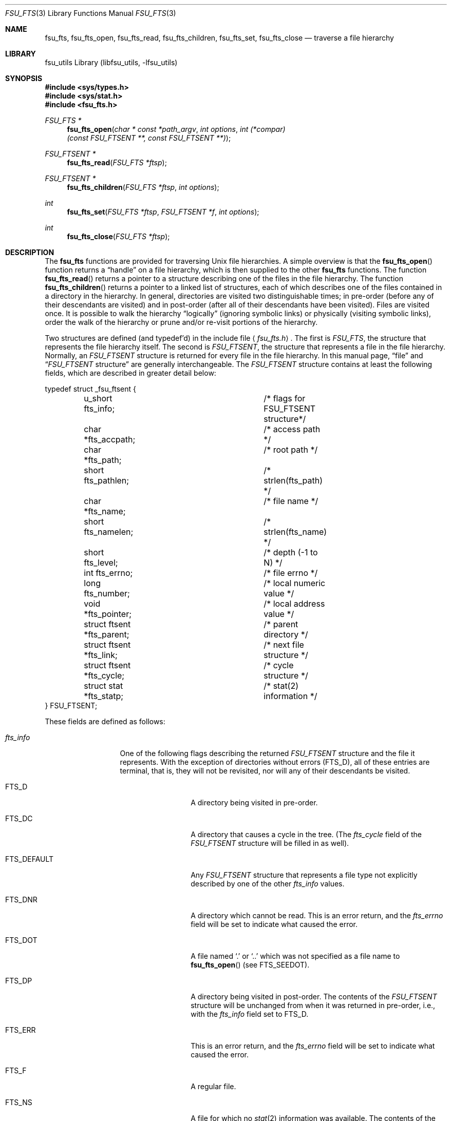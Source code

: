 .\"	$NetBSD: fsu_fts.3,v 1.1 2009/03/23 20:54:14 stacktic Exp $
.\" from
.\"	NetBSD: fts.3,v 1.27 2004/03/31 01:25:46 snj Exp
.\"
.\" Copyright (c) 1989, 1991, 1993, 1994
.\"	The Regents of the University of California.  All rights reserved.
.\"
.\" Redistribution and use in source and binary forms, with or without
.\" modification, are permitted provided that the following conditions
.\" are met:
.\" 1. Redistributions of source code must retain the above copyright
.\"    notice, this list of conditions and the following disclaimer.
.\" 2. Redistributions in binary form must reproduce the above copyright
.\"    notice, this list of conditions and the following disclaimer in the
.\"    documentation and/or other materials provided with the distribution.
.\" 3. Neither the name of the University nor the names of its contributors
.\"    may be used to endorse or promote products derived from this software
.\"    without specific prior written permission.
.\"
.\" THIS SOFTWARE IS PROVIDED BY THE REGENTS AND CONTRIBUTORS ``AS IS'' AND
.\" ANY EXPRESS OR IMPLIED WARRANTIES, INCLUDING, BUT NOT LIMITED TO, THE
.\" IMPLIED WARRANTIES OF MERCHANTABILITY AND FITNESS FOR A PARTICULAR PURPOSE
.\" ARE DISCLAIMED.  IN NO EVENT SHALL THE REGENTS OR CONTRIBUTORS BE LIABLE
.\" FOR ANY DIRECT, INDIRECT, INCIDENTAL, SPECIAL, EXEMPLARY, OR CONSEQUENTIAL
.\" DAMAGES (INCLUDING, BUT NOT LIMITED TO, PROCUREMENT OF SUBSTITUTE GOODS
.\" OR SERVICES; LOSS OF USE, DATA, OR PROFITS; OR BUSINESS INTERRUPTION)
.\" HOWEVER CAUSED AND ON ANY THEORY OF LIABILITY, WHETHER IN CONTRACT, STRICT
.\" LIABILITY, OR TORT (INCLUDING NEGLIGENCE OR OTHERWISE) ARISING IN ANY WAY
.\" OUT OF THE USE OF THIS SOFTWARE, EVEN IF ADVISED OF THE POSSIBILITY OF
.\" SUCH DAMAGE.
.\"
.\"     @(#)fts.3	8.5 (Berkeley) 4/16/94
.\"
.Dd March 15, 2009
.Dt FSU_FTS 3
.Os
.Sh NAME
.Nm fsu_fts ,
.Nm fsu_fts_open ,
.Nm fsu_fts_read ,
.Nm fsu_fts_children ,
.Nm fsu_fts_set ,
.Nm fsu_fts_close
.Nd traverse a file hierarchy
.Sh LIBRARY
fsu_utils Library (libfsu_utils, \-lfsu_utils)
.Sh SYNOPSIS
.In sys/types.h
.In sys/stat.h
.In fsu_fts.h
.Ft FSU_FTS *
.Fn fsu_fts_open "char * const *path_argv" "int options" "int (*compar)(const FSU_FTSENT **, const FSU_FTSENT **)"
.Fc
.Ft FSU_FTSENT *
.Fn fsu_fts_read "FSU_FTS *ftsp"
.Ft FSU_FTSENT *
.Fn fsu_fts_children "FSU_FTS *ftsp" "int options"
.Ft int
.Fn fsu_fts_set "FSU_FTS *ftsp" "FSU_FTSENT *f" "int options"
.Ft int
.Fn fsu_fts_close "FSU_FTS *ftsp"
.Sh DESCRIPTION
The
.Nm
functions are provided for traversing
.Ux
file hierarchies.
A simple overview is that the
.Fn fsu_fts_open
function returns a
.Dq handle
on a file hierarchy, which is then supplied to
the other
.Nm
functions.
The function
.Fn fsu_fts_read
returns a pointer to a structure describing one of the files in the file
hierarchy.
The function
.Fn fsu_fts_children
returns a pointer to a linked list of structures, each of which describes
one of the files contained in a directory in the hierarchy.
In general, directories are visited two distinguishable times; in pre-order
(before any of their descendants are visited) and in post-order (after all
of their descendants have been visited).
Files are visited once.
It is possible to walk the hierarchy
.Dq logically
(ignoring symbolic links)
or physically (visiting symbolic links), order the walk of the hierarchy or
prune and/or re-visit portions of the hierarchy.
.Pp
Two structures are defined (and typedef'd) in the include file
.Aq Pa fsu_fts.h .
The first is
.Fa FSU_FTS ,
the structure that represents the file hierarchy itself.
The second is
.Fa FSU_FTSENT ,
the structure that represents a file in the file
hierarchy.
Normally, an
.Fa FSU_FTSENT
structure is returned for every file in the file
hierarchy.
In this manual page,
.Dq file
and
.Dq Fa FSU_FTSENT No structure
are generally
interchangeable.
The
.Fa FSU_FTSENT
structure contains at least the following fields, which are
described in greater detail below:
.Bd -literal
typedef struct _fsu_ftsent {
	u_short fts_info;		/* flags for FSU_FTSENT structure*/
	char *fts_accpath;		/* access path */
	char *fts_path;			/* root path */
	short fts_pathlen;		/* strlen(fts_path) */
	char *fts_name;			/* file name */
	short fts_namelen;		/* strlen(fts_name) */
	short fts_level;		/* depth (\-1 to N) */
	int fts_errno;			/* file errno */
	long fts_number;		/* local numeric value */
	void *fts_pointer;		/* local address value */
	struct ftsent *fts_parent;	/* parent directory */
	struct ftsent *fts_link;	/* next file structure */
	struct ftsent *fts_cycle;	/* cycle structure */
	struct stat *fts_statp;		/* stat(2) information */
} FSU_FTSENT;
.Ed
.Pp
These fields are defined as follows:
.Bl -tag -width "fts_namelen"
.It Fa fts_info
One of the following flags describing the returned
.Fa FSU_FTSENT
structure and
the file it represents.
With the exception of directories without errors
.Pq Dv FTS_D ,
all of these
entries are terminal, that is, they will not be revisited, nor will any
of their descendants be visited.
.Bl  -tag -width FTS_DEFAULT
.It Dv FTS_D
A directory being visited in pre-order.
.It Dv FTS_DC
A directory that causes a cycle in the tree.
(The
.Fa fts_cycle
field of the
.Fa FSU_FTSENT
structure will be filled in as well).
.It Dv FTS_DEFAULT
Any
.Fa FSU_FTSENT
structure that represents a file type not explicitly described
by one of the other
.Fa fts_info
values.
.It Dv FTS_DNR
A directory which cannot be read.
This is an error return, and the
.Fa fts_errno
field will be set to indicate what caused the error.
.It Dv FTS_DOT
A file named
.Ql \&.
or
.Ql ..
which was not specified as a file name to
.Fn fsu_fts_open
(see
.Dv FTS_SEEDOT ) .
.It Dv FTS_DP
A directory being visited in post-order.
The contents of the
.Fa FSU_FTSENT
structure will be unchanged from when
it was returned in pre-order, i.e., with the
.Fa fts_info
field set to
.Dv FTS_D .
.It Dv FTS_ERR
This is an error return, and the
.Fa fts_errno
field will be set to indicate what caused the error.
.It Dv FTS_F
A regular file.
.It Dv FTS_NS
A file for which no
.Xr stat 2
information was available.
The contents of the
.Fa fts_statp
field are undefined.
This is an error return, and the
.Fa fts_errno
field will be set to indicate what caused the error.
.It Dv FTS_NSOK
A file for which no
.Xr stat 2
information was requested.
The contents of the
.Fa fts_statp
field are undefined.
.It Dv FTS_SL
A symbolic link.
.It Dv FTS_SLNONE
A symbolic link with a non-existent target.
The contents of the
.Fa fts_statp
field reference the file characteristic information for the symbolic link
itself.
.El
.It Fa fts_accpath
A path for accessing the file from the current directory.
.It Fa fts_path
The path for the file relative to the root of the traversal.
This path contains the path specified to
.Fn fsu_fts_open
as a prefix.
.It Fa fts_pathlen
The length of the string referenced by
.Fa fts_path .
.It Fa fts_name
The name of the file.
.It Fa fts_namelen
The length of the string referenced by
.Fa fts_name .
.It Fa fts_level
The depth of the traversal, numbered from \-1 to N, where this file
was found.
The
.Fa FSU_FTSENT
structure representing the parent of the starting point (or root)
of the traversal is numbered \-1, and the
.Fa FSU_FTSENT
structure for the root
itself is numbered 0.
.It Fa fts_errno
Upon return of a
.Fa FSU_FTSENT
structure from the
.Fn fsu_fts_children
or
.Fn fsu_fts_read
functions, with its
.Fa fts_info
field set to
.Dv FTS_DNR ,
.Dv FTS_ERR
or
.Dv FTS_NS ,
the
.Fa fts_errno
field contains the value of the external variable
.Va errno
specifying the cause of the error.
Otherwise, the contents of the
.Fa fts_errno
field are undefined.
.It Fa fts_number
This field is provided for the use of the application program and is
not modified by the
.Nm
functions.
It is initialized to 0.
.It Fa fts_pointer
This field is provided for the use of the application program and is
not modified by the
.Nm
functions.
It is initialized to
.Dv NULL .
.It Fa fts_parent
A pointer to the
.Fa FSU_FTSENT
structure referencing the file in the hierarchy
immediately above the current file, i.e., the directory of which this
file is a member.
A parent structure for the initial entry point is provided as well,
however, only the
.Fa fts_level ,
.Fa fts_number
and
.Fa fts_pointer
fields are guaranteed to be initialized.
.It Fa fts_link
Upon return from the
.Fn fsu_fts_children
function, the
.Fa fts_link
field points to the next structure in the
.Dv NULL Ns -terminated
linked list of directory members.
Otherwise, the contents of the
.Fa fts_link
field are undefined.
.It Fa fts_cycle
If a directory causes a cycle in the hierarchy (see
.Dv FTS_DC ) ,
either because
of a hard link between two directories, or a symbolic link pointing to a
directory, the
.Fa fts_cycle
field of the structure will point to the
.Fa FSU_FTSENT
structure in the hierarchy that references the same file as the current
.Fa FSU_FTSENT
structure.
Otherwise, the contents of the
.Fa fts_cycle
field are undefined.
.It Fa fts_statp
A pointer to
.Xr stat 2
information for the file.
.El
.Pp
A single buffer is used for all of the paths of all of the files in the
file hierarchy.
Therefore, the
.Fa fts_path
and
.Fa fts_accpath
fields are guaranteed to be
.Dv NULL Ns -terminated
.Em only
for the file most recently returned by
.Fn fsu_fts_read .
To use these fields to reference any files represented by other
.Fa FSU_FTSENT
structures will require that the path buffer be modified using the
information contained in that
.Fa FSU_FTSENT
structure's
.Fa fts_pathlen
field.
Any such modifications should be undone before further calls to
.Fn fsu_fts_read
are attempted.
The
.Fa fts_name
field is always
.Dv NULL Ns -terminated .
.Sh FSU_FTS_OPEN
The
.Fn fsu_fts_open
function takes a pointer to an array of character pointers naming one
or more paths which make up a logical file hierarchy to be traversed.
The array must be terminated by a
.Dv NULL
pointer.
.Pp
There are
a number of options, at least one of which (either
.Dv FTS_LOGICAL
or
.Dv FTS_PHYSICAL )
must be specified.
The options are selected by
.Em or Ns 'ing
the following values:
.Bl -tag -width "FTS_PHYSICAL"
.It Dv FTS_COMFOLLOW
This option causes any symbolic link specified as a root path to be
followed immediately whether or not
.Dv FTS_LOGICAL
is also specified.
.It Dv FTS_LOGICAL
This option causes the
.Nm
routines to return
.Fa FSU_FTSENT
structures for the targets of symbolic links
instead of the symbolic links themselves.
If this option is set, the only symbolic links for which
.Fa FSU_FTSENT
structures
are returned to the application are those referencing non-existent files.
Either
.Dv FTS_LOGICAL
or
.Dv FTS_PHYSICAL
.Em must
be provided to the
.Fn fsu_fts_open
function.
.It Dv FTS_NOCHDIR
As a performance optimization, the
.Nm
functions change directories as they walk the file hierarchy.
This has the side-effect that an application cannot rely on being
in any particular directory during the traversal.
The
.Dv FTS_NOCHDIR
option turns off this optimization, and the
.Nm
functions will not change the current directory.
Note that applications should not themselves change their current directory
and try to access files unless
.Dv FTS_NOCHDIR
is specified and absolute
pathnames were provided as arguments to
.Fn fsu_fts_open .
.It Dv FTS_NOSTAT
By default, returned
.Fa FSU_FTSENT
structures reference file characteristic information (the
.Fa statp
field) for each file visited.
This option relaxes that requirement as a performance optimization,
allowing the
.Nm
functions to set the
.Fa fts_info
field to
.Dv FTS_NSOK
and leave the contents of the
.Fa statp
field undefined.
.It Dv FTS_PHYSICAL
This option causes the
.Nm
routines to return
.Fa FSU_FTSENT
structures for symbolic links themselves instead
of the target files they point to.
If this option is set,
.Fa FSU_FTSENT
structures for all symbolic links in the
hierarchy are returned to the application.
Either
.Dv FTS_LOGICAL
or
.Dv FTS_PHYSICAL
.Em must
be provided to the
.Fn fsu_fts_open
function.
.It Dv FTS_SEEDOT
By default, unless they are specified as path arguments to
.Fn fsu_fts_open ,
any files named
.Ql \&.
or
.Ql ..
encountered in the file hierarchy are ignored.
This option causes the
.Nm
routines to return
.Fa FSU_FTSENT
structures for them.
.It Dv FTS_XDEV
This option prevents
.Nm
from descending into directories that have a different device number
than the file from which the descent began.
.El
.Pp
The argument
.Fn compar
specifies a user-defined function which may be used to order the traversal
of the hierarchy.
It
takes two pointers to pointers to
.Fa FSU_FTSENT
structures as arguments and
should return a negative value, zero, or a positive value to indicate
if the file referenced by its first argument comes before, in any order
with respect to, or after, the file referenced by its second argument.
The
.Fa fts_accpath ,
.Fa fts_path
and
.Fa fts_pathlen
fields of the
.Fa FSU_FTSENT
structures may
.Em never
be used in this comparison.
If the
.Fa fts_info
field is set to
.Dv FTS_NS
or
.Dv FTS_NSOK ,
the
.Fa fts_statp
field may not either.
If the
.Fn compar
argument is
.Dv NULL ,
the directory traversal order is in the order listed in
.Fa path_argv
for the root paths, and in the order listed in the directory for
everything else.
.Sh FSU_FTS_READ
The
.Fn fsu_fts_read
function returns a pointer to an
.Fa FSU_FTSENT
structure describing a file in
the hierarchy.
Directories (that are readable and do not cause cycles) are visited at
least twice, once in pre-order and once in post-order.
All other files are visited at least once.
(Hard links between directories that do not cause cycles or symbolic
links to symbolic links may cause files to be visited more than once,
or directories more than twice.)
.Pp
If all the members of the hierarchy have been returned,
.Fn fsu_fts_read
returns
.Dv NULL
and sets the external variable
.Va errno
to 0.
If an error unrelated to a file in the hierarchy occurs,
.Fn fsu_fts_read
returns
.Dv NULL
and sets
.Va errno
appropriately.
If an error related to a returned file occurs, a pointer to an
.Fa FSU_FTSENT
structure is returned, and
.Va errno
may or may not have been set (see
.Fa fts_info ) .
.Pp
The
.Fa FSU_FTSENT
structures returned by
.Fn fsu_fts_read
may be overwritten after a call to
.Fn fsu_fts_close
on the same file hierarchy stream, or, after a call to
.Fn fsu_fts_read
on the same file hierarchy stream unless they represent a file of type
directory, in which case they will not be overwritten until after a call to
.Fn fsu_fts_read
after the
.Fa FSU_FTSENT
structure has been returned by the function
.Fn fsu_fts_read
in post-order.
.Sh FSU_FTS_CHILDREN
The
.Fn fsu_fts_children
function returns a pointer to an
.Fa FSU_FTSENT
structure describing the first entry in a
.Dv NULL Ns -terminated
linked list of the files in the directory represented by the
.Fa FSU_FTSENT
structure most recently returned by
.Fn fsu_fts_read .
The list is linked through the
.Fa fts_link
field of the
.Fa FSU_FTSENT
structure, and is ordered by the user-specified comparison function, if any.
Repeated calls to
.Fn fsu_fts_children
will recreate this linked list.
.Pp
As a special case, if
.Fn fsu_fts_read
has not yet been called for a hierarchy,
.Fn fsu_fts_children
will return a pointer to the files in the logical directory specified to
.Fn fsu_fts_open ,
i.e., the arguments specified to
.Fn fsu_fts_open .
Otherwise, if the
.Fa FSU_FTSENT
structure most recently returned by
.Fn fsu_fts_read
is not a directory being visited in pre-order,
or the directory does not contain any files,
.Fn fsu_fts_children
returns
.Dv NULL
and sets
.Va errno
to zero.
If an error occurs,
.Fn fsu_fts_children
returns
.Dv NULL
and sets
.Va errno
appropriately.
.Pp
The
.Fa FSU_FTSENT
structures returned by
.Fn fsu_fts_children
may be overwritten after a call to
.Fn fsu_fts_children ,
.Fn fsu_fts_close
or
.Fn fsu_fts_read
on the same file hierarchy stream.
.Pp
.Em Option
may be set to the following value:
.Bl -tag -width FTS_NAMEONLY
.It Dv FTS_NAMEONLY
Only the names of the files are needed.
The contents of all the fields in the returned linked list of structures
are undefined with the exception of the
.Fa fts_name
and
.Fa fts_namelen
fields.
.El
.Sh FSU_FTS_SET
The function
.Fn fsu_fts_set
allows the user application to determine further processing for the
file
.Fa f
of the stream
.Fa ftsp .
The
.Fn fsu_fts_set
function
returns 0 on success, and \-1 if an error occurs.
.Em Option
must be set to one of the following values:
.Bl -tag -width FTS_PHYSICAL
.It Dv FTS_AGAIN
Re-visit the file; any file type may be re-visited.
The next call to
.Fn fsu_fts_read
will return the referenced file.
The
.Fa fts_stat
and
.Fa fts_info
fields of the structure will be reinitialized at that time,
but no other fields will have been changed.
This option is meaningful only for the most recently returned
file from
.Fn fsu_fts_read .
Normal use is for post-order directory visits, where it causes the
directory to be re-visited (in both pre and post-order) as well as all
of its descendants.
.It Dv FTS_FOLLOW
The referenced file must be a symbolic link.
If the referenced file is the one most recently returned by
.Fn fsu_fts_read ,
the next call to
.Fn fsu_fts_read
returns the file with the
.Fa fts_info
and
.Fa fts_statp
fields reinitialized to reflect the target of the symbolic link instead
of the symbolic link itself.
If the file is one of those most recently returned by
.Fn fsu_fts_children ,
the
.Fa fts_info
and
.Fa fts_statp
fields of the structure, when returned by
.Fn fsu_fts_read ,
will reflect the target of the symbolic link instead of the symbolic link
itself.
In either case, if the target of the symbolic link does not exist the
fields of the returned structure will be unchanged and the
.Fa fts_info
field will be set to
.Dv FTS_SLNONE .
.Pp
If the target of the link is a directory, the pre-order return, followed
by the return of all of its descendants, followed by a post-order return,
is done.
.It Dv FTS_SKIP
No descendants of this file are visited.
The file may be one of those most recently returned by either
.Fn fsu_fts_children
or
.Fn fsu_fts_read .
.El
.Sh FSU_FTS_CLOSE
The
.Fn fsu_fts_close
function closes a file hierarchy stream
.Fa ftsp
and restores the current directory to the directory from which
.Fn fsu_fts_open
was called to open
.Fa ftsp .
The
.Fn fsu_fts_close
function
returns 0 on success, and \-1 if an error occurs.
.Sh ERRORS
The function
.Fn fsu_fts_open
may fail and set
.Va errno
for any of the errors specified for the library functions
.Xr open 2
and
.Xr malloc 3 .
.Pp
The function
.Fn fsu_fts_close
may fail and set
.Va errno
for any of the errors specified for the library function
.Xr chdir 2 .
.Pp
The functions
.Fn fsu_fts_read
and
.Fn fsu_fts_children
may fail and set
.Va errno
for any of the errors specified for the library functions
.Xr chdir 2 ,
.Xr malloc 3 ,
.Xr fsu_opendir 3 ,
.Xr fsu_readdir 3
and
.Xr stat 2 .
.Pp
In addition,
.Fn fsu_fts_children ,
.Fn fsu_fts_open
and
.Fn fsu_fts_set
may fail and set
.Va errno
as follows:
.Bl -tag -width Er
.It Bq Er EINVAL
The options were invalid.
.El

